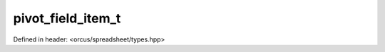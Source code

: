 pivot_field_item_t
==================

Defined in header: <orcus/spreadsheet/types.hpp>

.. doxygenenum:: orcus::spreadsheet::pivot_field_item_t